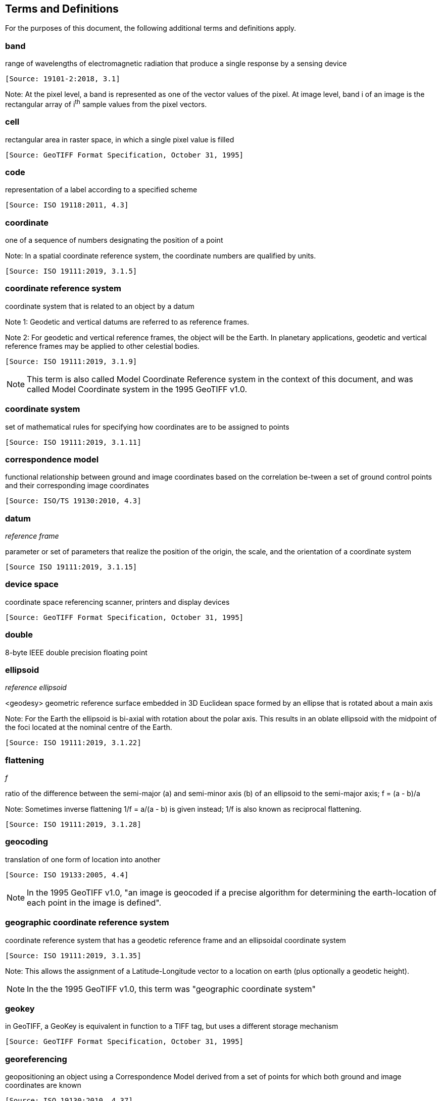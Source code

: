 == Terms and Definitions
For the purposes of this document, the following additional terms and definitions apply.

=== band
range of wavelengths of electromagnetic radiation that produce a single response by a sensing device

 [Source: 19101-2:2018, 3.1]

Note: At the pixel level, a band is represented as one of the vector values of the pixel. At image level, band i of an image is the rectangular array of i^th^ sample values from the pixel vectors.

=== cell
rectangular area in raster space, in which a single pixel value is filled

 [Source: GeoTIFF Format Specification, October 31, 1995]

=== code
representation of a label according to a specified scheme

 [Source: ISO 19118:2011, 4.3]

=== coordinate
one of a sequence of numbers designating the position of a point

Note: In a spatial coordinate reference system, the coordinate numbers are qualified by units.

 [Source: ISO 19111:2019, 3.1.5]

=== coordinate reference system
coordinate system that is related to an object by a datum

Note 1:	 Geodetic and vertical datums are referred to as reference frames.

Note 2:	For geodetic and vertical reference frames, the object will be the Earth. In planetary applications, geodetic and vertical reference frames may be applied to other celestial bodies.

 [Source: ISO 19111:2019, 3.1.9]

NOTE: This term is also called Model Coordinate Reference system in the context of this document, and was called Model Coordinate system in the 1995 GeoTIFF v1.0.

=== coordinate system
set of mathematical rules for specifying how coordinates are to be assigned to points

 [Source: ISO 19111:2019, 3.1.11]

=== correspondence model
functional relationship between ground and image coordinates based on the correlation be-tween a set of ground control points and their corresponding image coordinates

 [Source: ISO/TS 19130:2010, 4.3]

=== datum
__reference frame__

parameter or set of parameters that realize the position of the origin, the scale, and the orientation of a coordinate system

 [Source ISO 19111:2019, 3.1.15]

=== device space
coordinate space referencing scanner, printers and display devices

 [Source: GeoTIFF Format Specification, October 31, 1995]

=== double
8-byte IEEE double precision floating point

=== ellipsoid
__reference ellipsoid__

<geodesy> geometric reference surface embedded in 3D Euclidean space formed by an ellipse that is rotated about a main axis

Note: 	For the Earth the ellipsoid is bi-axial with rotation about the polar axis. This results in an oblate ellipsoid with the midpoint of the foci located at the nominal centre of the Earth.

 [Source: ISO 19111:2019, 3.1.22]

=== flattening
__f__

ratio of the difference between the semi-major (a) and semi-minor axis (b) of an ellipsoid to the semi-major axis; f = (a - b)/a

Note:	Sometimes inverse flattening 1/f = a/(a - b) is given instead; 1/f is also known as reciprocal flattening.

 [Source: ISO 19111:2019, 3.1.28]

=== geocoding
translation of one form of location into another

 [Source: ISO 19133:2005, 4.4]

NOTE: In the 1995 GeoTIFF v1.0, "an image is geocoded if a precise algorithm for determining the earth-location of each point in the image is defined".

=== geographic coordinate reference system
coordinate reference system that has a geodetic reference frame and an ellipsoidal coordinate system

 [Source: ISO 19111:2019, 3.1.35]

Note: This allows the assignment of a Latitude-Longitude vector to a location on earth (plus optionally a geodetic height).

NOTE: In the the 1995 GeoTIFF v1.0, this term was "geographic coordinate system"

=== geokey
in GeoTIFF, a GeoKey is equivalent in function to a TIFF tag, but uses a different storage mechanism

 [Source: GeoTIFF Format Specification, October 31, 1995]

=== georeferencing
geopositioning an object using a Correspondence Model derived from a set of points for which both ground and image coordinates are known

 [Source: ISO 19130:2010, 4.37]

NOTE: In the 1995 GeoTIFF v1.0, "An image is georeferenced if the location of its pixels in
some model space is defined, but the transformation
tying model space to the earth is not known".

=== GeoTIFF

standard for storing georeference and geocoding information in a TIFF 6.0 compliant raster file

 [Source: GeoTIFF Format Specification, October 31, 1995]

=== grid

network composed of two or more sets of curves in which the members of each set intersect the members of the other sets in an algorithmic way

Note: 	The curves partition a space into grid cells.

 [Source: ISO 19123:2005, 4.1.23]

=== imagery

representation of phenomena as images produced electronically and/or optical techniques

Note:	In this document, it is assumed that the phenomena have been sensed or detected by one or more devices such as radar, cameras, photometers, and infra-red and multispectral scanners

 [Source: 19101-2:2018, 3.14]

=== meridian

intersection of an ellipsoid by a plane containing the shortest axis of the ellipsoid

Note: 	This term is generally used the describe the pole-to-pole arc rather than the complete closed figure.

 [Source: 19111:2019, 3.1.42]


=== metadata

information about a resource

 [Source: ISO 19115-1:2014, 4.10]


=== model space

space in a coordinate reference system related to the earth or a part of the earth

=== mosaic

an image composed of two or more separately collected (sensed) images

Note:	Additional XML metadata may be used to identify the cut-lines (boundaries and parameters for the images used to compose the mosaic.

=== orthorectified grid
__orthoimage__

image in which by orthogonal projection to a reference surface, displacement of image points due to sensor orientation and terrain relief has been removed

Note:	The amount of displacement depends on the resolution and the level of detail of the elevation information and on the software implementation.

 [Source: 19101-2:2008, 3.25]

 georectified grid created using ground control points and elevation data where constant scale is maintained throughout the grid

=== parallel

line of constant latitude, parallel to the equator

 [Source: GeoTIFF Format Specification, October 31, 1995]

=== pixel

smallest element of a digital image to which attributes are assigned.

Note 1: This term originated as a contraction of “picture element”.

Note 2: Related to the concept of a grid cell.

 [Source: 19101-2:2008, 3.28]

=== prime meridian
meridian from which the longitudes of other meridians are quantified

 [Source: ISO 19111:2019, 3.1.50]

=== projected coordinate reference system
coordinate reference system derived from a geographic coordinate reference system by applying a map projection

Note 1:  	May be two- or three-dimensional, the dimension being equal to that of the geographic coordinate reference system from which it is derived.

Note 2: 	In the three-dimensional case the horizontal coordinates (geodetic latitude and geodetic longitude coordinates) are projected to northing and easting and the ellipsoidal height is unchanged.

 [Source ISO 19111:2019, 3.1.51]

NOTE: In the the 1995 GeoTIFF v1.0, this term was "projected coordinate system"

=== projection
projected coordinate reference system

coordinate conversion from an ellipsoidal coordinate system to a plane

 [Source: ISO 19111:2019, 3.1.40]

=== raster
__raster space__

usually rectangular pattern of parallel scanning lines forming or corresponding to the display on a cathode ray tube

 Note:	A raster is a type of grid.

 [Source: ISO 19123:2005, 4.1.30]

NOTE: In the the 1995 GeoTIFF v1.0, "A continuous planar space in which pixel values are
visually realized."

=== rational <TIFF>

a _rational_ value is a fractional value represented by the ratio of two unsigned 4-byte integers

=== rectified grid
__georectified grid__

grid for which there is an affine transformation between the grid coordinates and the coordinates of an external coordinate reference system

Note:	If the coordinate reference system is related to the earth by a datum, the grid is a georectified grid.

 [Source: ISO 19123:2005, 4.1.32]
=== referenceable grid
__georeferenceable grid__

grid associated with a transformation that can be used to convert grid coordinate values to values of coordinates referenced to an external coordinate reference system

 Note: If the coordinate reference system is related to the earth by a datum, the grid is a georeferenceable grid.

 [Source: ISO 19123:2005, 4.1.33]

=== short
2-byte IEEE signed integer

=== tag <TIFF>

a tag is packet of numerical or ASCII values, which have a numerical "Tag" ID indicating their information content

 [Source: GeoTIFF Format Specification, October 31, 1995]

=== vertical coordinate reference system

one-dimensional coordinate reference system based on a vertical reference frame

 [Source: ISO 19111:2019, 3.1.70]
